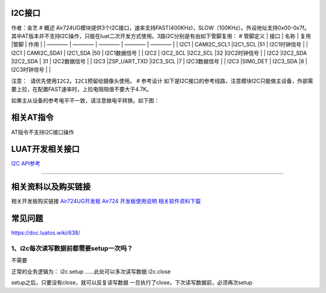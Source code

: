 I2C接口
=======

作者：金艺 # 概述
Air724UG模块提供3个I2C接口，速率支持FAST(400KHz)，SLOW（100KHz）。外设地址支持0x00-0x7f。其中AT版本并不支持I2C操作，只能在luat二次开发方式使用。3路I2C分别是有由如下管脚复用：
# 管脚定义 \| 接口 \| 名称 \| 复用 \|管脚 \| 作用 \| \| ———— \| ———— \|
———— \| ———— \| ———— \| \| I2C1 \| CAMI2C_SCL1 \|I2C1_SCL \|51 \|
I2C1时钟信号 \| \| I2C1 \| CAMI2C_SDA1 \| I2C1_SDA \|50 \| I2C1数据信号
\| \| I2C2 \| I2C2_SCL \|I2C2_SCL \|32 \|I2C2时钟信号 \| \| I2C2
\|I2C2_SDA \|I2C2_SDA \| 31 \| I2C2数据信号 \| \| I2C3 \|ZSP_UART_TXD
\|I2C3_SCL \|7 \| I2C3数据信号 \| \| I2C3 \|SIM0_DET \| I2C3_SDA \|8 \|
I2C3时钟信号 \| \|

``注意： 请优先使用I2C2。I2C1预留给摄像头使用。`` # 参考设计
如下是I2C接口的参考线路，注意模块I2C只能做主设备，外部需要上拉，在配置FAST速率时，上拉电阻阻值不要大于4.7K。
|image1|

如果主从设备的参考电平不一致，请注意做电平转换。如下图： |image2|

相关AT指令
==========

AT指令不支持I2C接口操作

LUAT开发相关接口
================

`I2C API参考 <http://doc.openluat.com/wiki/6?wiki_page_id=559>`__

--------------

相关资料以及购买链接
====================

相关开发板购买链接
`Air724UG开发板 <http://m.openluat.com/product/1264>`__ `Air724
开发板使用说明 <https://doc.luatos.wiki/103/>`__
`相关软件资料下载 <http://doc.openluat.com/wiki/6?wiki_page_id=227>`__

常见问题
========

https://doc.luatos.wiki/638/

1、i2c每次读写数据前都需要setup一次吗？
~~~~~~~~~~~~~~~~~~~~~~~~~~~~~~~~~~~~~~~

不需要

正常的业务逻辑为： i2c.setup ……此处可以多次读写数据 i2c.close

setup之后，只要没有close，就可以反复读写数据
一旦执行了close，下次读写数据前，必须再次setup

.. |image1| image:: http://openluat-luatcommunity.oss-cn-hangzhou.aliyuncs.com/images/20200530233230856_1.png
.. |image2| image:: http://openluat-luatcommunity.oss-cn-hangzhou.aliyuncs.com/images/20200530233341400_2.png
